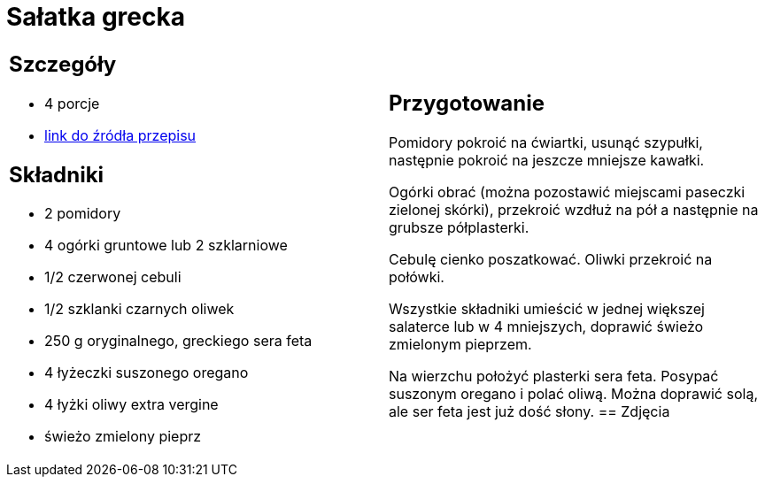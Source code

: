 = Sałatka grecka

[cols=".<a,.<a"]
[frame=none]
[grid=none]
|===
|
== Szczegóły
* 4 porcje
* https://www.kwestiasmaku.com/dania_dla_dwojga/salatka_grecka/przepis.html[link do źródła przepisu]

== Składniki
* 2 pomidory
* 4 ogórki gruntowe lub 2 szklarniowe
* 1/2 czerwonej cebuli
* 1/2 szklanki czarnych oliwek
* 250 g oryginalnego, greckiego sera feta
* 4 łyżeczki suszonego oregano
* 4 łyżki oliwy extra vergine
* świeżo zmielony pieprz
|
== Przygotowanie
Pomidory pokroić na ćwiartki, usunąć szypułki, następnie pokroić na jeszcze mniejsze kawałki.

Ogórki obrać (można pozostawić miejscami paseczki zielonej skórki), przekroić wzdłuż na pół a następnie na grubsze półplasterki.

Cebulę cienko poszatkować. Oliwki przekroić na połówki.

Wszystkie składniki umieścić w jednej większej salaterce lub w 4 mniejszych, doprawić świeżo zmielonym pieprzem.

Na wierzchu położyć plasterki sera feta. Posypać suszonym oregano i polać oliwą. Można doprawić solą, ale ser feta jest już dość słony.
== Zdjęcia
|===
